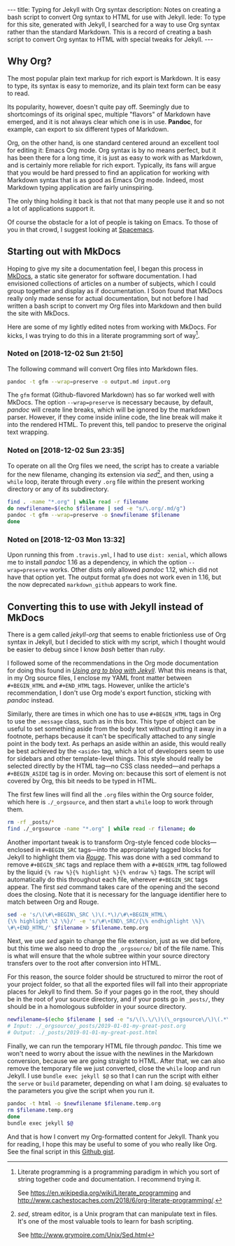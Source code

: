 #+BEGIN_HTML
---
title: Typing for Jekyll with Org syntax
description: Notes on creating a bash script to convert Org syntax to HTML for use with Jekyll.
lede:
  To type for this site, generated with Jekyll, I searched for a way to use Org syntax rather than the standard Markdown. This is a record of creating a bash script to convert Org syntax to HTML with special tweaks for Jekyll.
---
#+END_HTML
** Why Org?
The most popular plain text markup for rich export is Markdown.
It is easy to type, its syntax is easy to memorize, and its plain text form can be easy to read.

Its popularity, however, doesn't quite pay off.
Seemingly due to shortcomings of its original spec, multiple "flavors" of Markdown have emerged, and it is not always clear which one is in use.
*Pandoc*, for example, can export to six different types of Markdown.

Org, on the other hand, is one standard centered around an excellent tool for editing it: Emacs Org mode.
Org syntax is by no means perfect, but it has been there for a long time, it is just as easy to work with as Markdown, and is certainly more reliable for rich export.
Typically, its fans will argue that you would be hard pressed to find an application for working with Markdown syntax that is as good as Emacs Org mode.
Indeed, most Markdown typing application are fairly uninspiring.

The only thing holding it back is that not that many people use it and so not a lot of applications support it.

Of course the obstacle for a lot of people is taking on Emacs. To those of you in that crowd, I suggest looking at [[https://spacemacs.org/][Spacemacs]].

** Starting out with MkDocs
Hoping to give my site a documentation feel, I began this process in [[https://www.mkdocs.org/][MkDocs]], a static site generator for software documentation.
I had envisioned collections of articles on a number of subjects, which I could group together and display as if documentation.
I Soon found that MkDocs really only made sense for actual documentation, but not before I had written a bash script to convert my Org files into Markdown and then build the site with MkDocs.

Here are some of my lightly edited notes from working with MkDocs.
For kicks, I was trying to do this in a literate programming sort of way[fn:litprog].

[fn:litprog] Literate programming is a programming paradigm in which you sort of string together code and documentation. I recommend trying it.

See https://en.wikipedia.org/wiki/Literate_programming and http://www.cachestocaches.com/2018/6/org-literate-programming/.

*** Noted on [2018-12-02 Sun 21:50]
The following command will convert Org files into Markdown files.

#+BEGIN_SRC bash
pandoc -t gfm --wrap=preserve -o output.md input.org
#+END_SRC

The ~gfm~ format (Github-flavored Markdown) has so far worked well with MkDocs.
The option ~--wrap=preserve~ is necessary because, by default, /pandoc/ will create line breaks, which will be ignored by the markdown parser.
However, if they come inside inline code, the line break will make it into the rendered HTML.
To prevent this, tell pandoc to preserve the original text wrapping.
*** Noted on [2018-12-02 Sun 23:35]
To operate on all the Org files we need, the script has to create a variable for the new filename, changing its extension via /sed/[fn:sed], and then, using a ~while~ loop, iterate through every ~.org~ file within the present working directory or any of its subdirectory.

#+BEGIN_SRC bash
find . -name "*.org" | while read -r filename
do newfilename=$(echo $filename | sed -e "s/\.org/.md/g")
pandoc -t gfm --wrap=preserve -o $newfilename $filename
done
#+END_SRC
[fn:sed] /sed/, stream editor, is a Unix program that can manipulate text in files. It's one of the most valuable tools to learn for bash scripting.

See http://www.grymoire.com/Unix/Sed.html
*** Noted on [2018-12-03 Mon 13:32]
Upon running this from ~.travis.yml~, I had to use ~dist: xenial~, which allows me to install /pandoc/ 1.16 as a dependency, in which the option ~--wrap=preserve~ works. 
Other dists only allowed /pandoc/ 1.12, which did not have that option yet.
The output format ~gfm~ does not work even in 1.16, but the now deprecated ~markdown_github~ appears to work fine.
** Converting this to use with Jekyll instead of MkDocs
There is a gem called /jekyll-org/ that seems to enable frictionless use of Org syntax in Jekyll, but I decided to stick with my script, which I thought would be easier to debug since I know /bash/ better than /ruby/.

I followed some of the recommendations in the Org mode documentation for doing this found in /[[https://orgmode.org/worg/org-tutorials/org-jekyll.html][Using org to blog with Jekyll]]/.
What this means is that, in my Org source files, I enclose my YAML front matter between ~#+BEGIN_HTML~ and ~#+END_HTML~ tags.
However, unlike the article's recommendation, I don't use Org mode's export function, sticking with /pandoc/ instead.

#+BEGIN_HTML
<aside>
Similarly, there are times in which one has to use <code>#+BEGIN_HTML</code> tags in Org to use the <code>.message</code> class, such as in this box.
This type of object can be useful to set something aside from the body text without putting it away in a footnote, perhaps because it can't be specifically attached to any single point in the body text.
As perhaps an aside within an aside, this would really be best achieved by the <code>&lt;aside&gt;</code> tag, which a lot of developers seem to use for sidebars and other template-level things.
This style should really be selected directly by the HTML tag&mdash;no CSS class needed&mdash;and perhaps a <code>#+BEGIN_ASIDE</code> tag is in order.
Moving on: because this sort of element is not covered by Org, this bit needs to be typed in HTML.
</aside>
#+END_HTML

The first few lines will find all the ~.org~ files within the Org source folder, which here is ~./_orgsource~, and then start a ~while~ loop to work through them.

#+BEGIN_SRC bash
rm -rf _posts/*
find ./_orgsource -name "*.org" | while read -r filename; do
#+END_SRC

Another important tweak is to transform Org-style fenced code blocks---enclosed in ~#+BEGIN_SRC~ tags---into the appropriately tagged blocks for Jekyll to highlight them via /[[https://jekyllrb.com/docs/liquid/tags/#code-snippet-highlighting][Rouge]]/.
This was done with a sed command to remove ~#+BEGIN_SRC~ tags and replace them with a ~#+BEGIN_HTML~ tag followed by the liquid ~{% raw %}{% highlight %}{% endraw %}~ tags.
The script will automatically do this throughout each file, wherever ~#+BEGIN_SRC~ tags appear. The first /sed/ command takes care of the opening and the second does the closing. Note that it is necessary for the language identifier here to match between Org and Rouge.

#+BEGIN_SRC bash
sed -e 's/\(\#\+BEGIN\_SRC \)\(.*\)/\#\+BEGIN_HTML\
{\% highlight \2 \%}/' -e 's/\#\+END\_SRC/{\% endhighlight \%}\
\#\+END_HTML/' $filename > $filename.temp.org
#+END_SRC

Next, we use /sed/ again to change the file extension, just as we did before, but this time we also need to drop the ~_orgsource/~ bit of the file name.
This is what will ensure that the whole subtree within your source directory transfers over to the root after conversion into HTML.

For this reason, the source folder should be structured to mirror the root of your project folder, so that all the exported files will fall into their appropriate places for Jekyll to find them.
So if your pages go in the root, they should be in the root of your source directory, and if your posts go in ~_posts/~, they should be in a homologous subfolder in your source directory.

#+BEGIN_SRC bash
newfilename=$(echo $filename | sed -e "s/\(\.\/\)\(\_orgsource\/\)\(.*\)\(.org\)/\1\3\.html/g")
# Input: ./_orgsource/_posts/2019-01-01-my-great-post.org
# Output: ./_posts/2019-01-01-my-great-post.html
#+END_SRC

Finally, we can run the temporary HTML file through /pandoc/.
This time we won't need to worry about the issue with the newlines in the Markdown conversion, because we are going straight to HTML.
After that, we can also remove the temporary file we just converted, close the ~while~ loop and run Jekyll.
I use ~bundle exec jekyll $@~ so that I can run the script with either the ~serve~ or ~build~ parameter, depending on what I am doing. ~$@~ evaluates to the parameters you give the script when you run it.

#+BEGIN_SRC bash
pandoc -t html -o $newfilename $filename.temp.org
rm $filename.temp.org
done
bundle exec jekyll $@
#+END_SRC

And that is how I convert my Org-formatted content for Jekyll.
Thank you for reading, I hope this may be useful to some of you who really like Org.
See the final script in this [[https://gist.github.com/tgdnt/cba70c5fda14fac47eefb9be80677e94][Github gist]].
